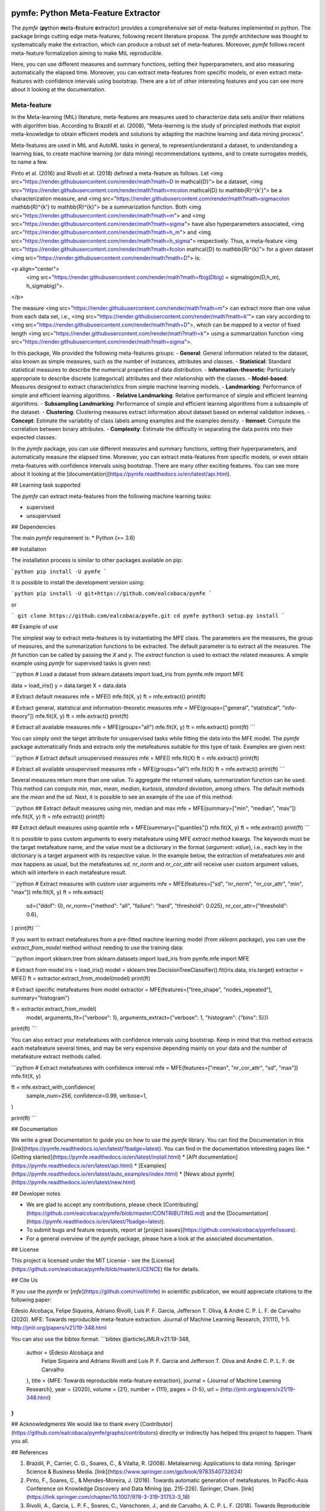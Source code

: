 .. -*- mode: rst -*-


|Travis|_ |Codecov|_ |DOC|_ |PythonVersion|_ |Pypi|_

.. |Travis| image:: https://travis-ci.org/ealcobaca/pymfe.svg?branch=master
.. _Travis: https://travis-ci.org/ealcobaca/pymfe

.. |Codecov| image:: https://codecov.io/gh/ealcobaca/pymfe/branch/master/graph/badge.svg
.. _Codecov: https://codecov.io/gh/ealcobaca/pymfe

.. |Doc| image:: https://readthedocs.org/projects/pymfe/badge/?version=latest
.. _Doc: https://pymfe.readthedocs.io/en/latest/?badge=latest

.. |PythonVersion| image:: https://img.shields.io/pypi/pyversions/pymfe.svg
.. _PythonVersion: https://www.python.org/downloads/release/python-370/

.. |Pypi| image:: https://badge.fury.io/py/pymfe.svg
.. _Pypi: https://badge.fury.io/py/pymfe


pymfe: Python Meta-Feature Extractor
====================================

The `pymfe` (**py**\ thon **m**\ eta-\ **f**\ eature **e**\ xtractor) provides a
comprehensive set of meta-features implemented in python.
The package brings cutting edge meta-features, following recent literature
propose.
The `pymfe` architecture was thought to systematically make the extraction,
which can produce a robust set of meta-features.
Moreover, `pymfe` follows recent meta-feature formalization aiming to make MtL
reproducible.

Here,  you can use different measures and summary functions, setting their
hyperparameters, and also measuring automatically the elapsed time.
Moreover,  you can extract meta-features from specific models,
or even extract meta-features with confidence intervals using bootstrap.
There are a lot of other interesting features and you can see more about it
looking at the documentation.


Meta-feature
------------

In the Meta-learning (MtL) literature, meta-features are measures used to characterize data sets and/or their relations with algorithm bias.
According to Brazdil et al. (2008), "Meta-learning is the study of principled methods that exploit meta-knowledge to obtain efficient models and solutions by adapting the machine learning and data mining process".

Meta-features are used in MtL and AutoML tasks in general, to represent/understand a dataset,  to understanding a learning bias, to create machine learning (or data mining) recommendations systems, and to create surrogates models, to name a few.

Pinto et al. (2016) and Rivolli et al. (2018) defined a meta-feature as follows.
Let <img src="https://render.githubusercontent.com/render/math?math=D \in \mathcal{D}"> be a dataset,
<img src="https://render.githubusercontent.com/render/math?math=m\colon \mathcal{D} \to \mathbb{R}^{k'}"> be a characterization measure,
and <img src="https://render.githubusercontent.com/render/math?math=\sigma\colon \mathbb{R}^{k'} \to \mathbb{R}^{k}"> be a summarization function.
Both <img src="https://render.githubusercontent.com/render/math?math=m"> and 
<img src="https://render.githubusercontent.com/render/math?math=\sigma"> have also hyperparameters associated,
<img src="https://render.githubusercontent.com/render/math?math=h_m"> and
<img src="https://render.githubusercontent.com/render/math?math=h_\sigma"> respectively.
Thus, a meta-feature <img src="https://render.githubusercontent.com/render/math?math=f\colon \mathcal{D} \to \mathbb{R}^{k}"> for a given dataset <img src="https://render.githubusercontent.com/render/math?math=D"> is:

<p align="center">
    <img src="https://render.githubusercontent.com/render/math?math=f\big(D\big) = \sigma\big(m(D,h_m), h_\sigma\big)">.
</p>

The measure <img src="https://render.githubusercontent.com/render/math?math=m"> can extract more than one value from each data set, i.e., <img src="https://render.githubusercontent.com/render/math?math=k'"> can vary according to
<img src="https://render.githubusercontent.com/render/math?math=D">, which can be mapped to a vector of fixed length
<img src="https://render.githubusercontent.com/render/math?math=k"> using a summarization function
<img src="https://render.githubusercontent.com/render/math?math=\sigma">.

In this package, We provided the following meta-features groups:
- **General**: General information related to the dataset, also known as simple measures, such as the number of instances, attributes and classes.
- **Statistical**: Standard statistical measures to describe the numerical properties of data distribution.
- **Information-theoretic**: Particularly appropriate to describe discrete (categorical) attributes and their relationship with the classes.
- **Model-based**: Measures designed to extract characteristics from simple machine learning models.
- **Landmarking**: Performance of simple and efficient learning algorithms.
- **Relative Landmarking**: Relative performance of simple and efficient learning algorithms.
- **Subsampling Landmarking**: Performance of simple and efficient learning algorithms from a subsample of the dataset.
- **Clustering**: Clustering measures extract information about dataset based on external validation indexes.
- **Concept**: Estimate the variability of class labels among examples and the examples density.
- **Itemset**: Compute the correlation between binary attributes.
- **Complexity**: Estimate the difficulty in separating the data points into their expected classes.

In the `pymfe` package, you can use different measures and summary functions, setting their hyperparameters, and automatically measure the elapsed time.
Moreover,  you can extract meta-features from specific models, or even obtain meta-features with confidence intervals using bootstrap.
There are many other exciting features. You can see more about it looking at the [documentation](https://pymfe.readthedocs.io/en/latest/api.html).


## Learning task supported

The `pymfe` can extract meta-features from the following machine learning tasks:

- supervised
- unsupervised


## Dependencies

The main `pymfe` requirement is:
* Python (>= 3.6)


## Installation

The installation process is similar to other packages available on pip:

```python
pip install -U pymfe
```

It is possible to install the development version using:

```python
pip install -U git+https://github.com/ealcobaca/pymfe
```

or

```
git clone https://github.com/ealcobaca/pymfe.git
cd pymfe
python3 setup.py install
```

## Example of use

The simplest way to extract meta-features is by instantiating the `MFE` class. The parameters are the measures, the group of measures, and the summarization functions to be extracted. The default parameter is to extract all the measures. The `fit` function can be called by passing the `X` and `y`. The `extract` function is used to extract the related measures. A simple example using `pymfe` for supervised tasks is given next:

```python
# Load a dataset
from sklearn.datasets import load_iris
from pymfe.mfe import MFE

data = load_iris()
y = data.target
X = data.data

# Extract default measures
mfe = MFE()
mfe.fit(X, y)
ft = mfe.extract()
print(ft)

# Extract general, statistical and information-theoretic measures
mfe = MFE(groups=["general", "statistical", "info-theory"])
mfe.fit(X, y)
ft = mfe.extract()
print(ft)

# Extract all available measures
mfe = MFE(groups="all")
mfe.fit(X, y)
ft = mfe.extract()
print(ft)
```

You can simply omit the target attribute for unsupervised tasks while fitting the data into the MFE model. The `pymfe` package automatically finds and extracts only the metafeatures suitable for this type of task. Examples are given next:

```python
# Extract default unsupervised measures
mfe = MFE()
mfe.fit(X)
ft = mfe.extract()
print(ft)

# Extract all available unsupervised measures
mfe = MFE(groups="all")
mfe.fit(X)
ft = mfe.extract()
print(ft)
```

Several measures return more than one value. To aggregate the returned values, summarization function can be used. This method can compute `min`, `max`, `mean`, `median`, `kurtosis`, `standard deviation`, among others. The default methods are the `mean` and the `sd`. Next, it is possible to see an example of the use of this method:

```python
## Extract default measures using min, median and max 
mfe = MFE(summary=["min", "median", "max"])
mfe.fit(X, y)
ft = mfe.extract()
print(ft)
                          
## Extract default measures using quantile
mfe = MFE(summary=["quantiles"])
mfe.fit(X, y)
ft = mfe.extract()
print(ft)
```

It is possible to pass custom arguments to every metafeature using MFE `extract` method kwargs. The keywords must be the target metafeature name, and the value must be a dictionary in the format {`argument`: `value`}, i.e., each key in the dictionary is a target argument with its respective value. In the example below, the extraction of metafeatures `min` and `max`  happens as usual, but the metafeatures `sd,` `nr_norm` and `nr_cor_attr` will receive user custom argument values, which will interfere in each metafeature result.

```python
# Extract measures with custom user arguments
mfe = MFE(features=["sd", "nr_norm", "nr_cor_attr", "min", "max"])
mfe.fit(X, y)
ft = mfe.extract(
    sd={"ddof": 0},
    nr_norm={"method": "all", "failure": "hard", "threshold": 0.025},
    nr_cor_attr={"threshold": 0.6},
)
print(ft)
```

If you want to extract metafeatures from a pre-fitted machine learning model (from `sklearn package`), you can use the `extract_from_model` method without needing to use the training data:

```python
import sklearn.tree
from sklearn.datasets import load_iris
from pymfe.mfe import MFE

# Extract from model
iris = load_iris()
model = sklearn.tree.DecisionTreeClassifier().fit(iris.data, iris.target)
extractor = MFE()
ft = extractor.extract_from_model(model)
print(ft)

# Extract specific metafeatures from model
extractor = MFE(features=["tree_shape", "nodes_repeated"], summary="histogram")

ft = extractor.extract_from_model(
    model,
    arguments_fit={"verbose": 1},
    arguments_extract={"verbose": 1, "histogram": {"bins": 5}})

print(ft)
```

You can also extract your metafeatures with confidence intervals using bootstrap. Keep in mind that this method extracts each metafeature several times, and may be very expensive depending mainly on your data and the number of metafeature extract methods called.

```python
# Extract metafeatures with confidence interval
mfe = MFE(features=["mean", "nr_cor_attr", "sd", "max"])
mfe.fit(X, y)

ft = mfe.extract_with_confidence(
    sample_num=256,
    confidence=0.99,
    verbose=1,
)

print(ft)
```


## Documentation

We write a great Documentation to guide you on how to use the `pymfe` library. You can find the Documentation in this [link](https://pymfe.readthedocs.io/en/latest/?badge=latest).
You can find in the documentation interesting pages like:
* [Getting started](https://pymfe.readthedocs.io/en/latest/install.html)
* [API documentation](https://pymfe.readthedocs.io/en/latest/api.html)
* [Examples](https://pymfe.readthedocs.io/en/latest/auto_examples/index.html)
* [News about pymfe](https://pymfe.readthedocs.io/en/latest/new.html)


## Developer notes

* We are glad to accept any contributions, please check [Contributing](https://github.com/ealcobaca/pymfe/blob/master/CONTRIBUTING.md) and the [Documentation](https://pymfe.readthedocs.io/en/latest/?badge=latest).
* To submit bugs and feature requests, report at [project issues](https://github.com/ealcobaca/pymfe/issues).
* For a general overview of the `pymfe` package, please have a look at the associated documentation.


## License

This project is licensed under the MIT License - see the [License](https://github.com/ealcobaca/pymfe/blob/master/LICENCE) file for details.


## Cite Us

If you use the `pymfe` or [`mfe`](https://github.com/rivolli/mfe) in scientific publication, we would appreciate citations to the following paper:

Edesio Alcobaça, Felipe Siqueira, Adriano Rivolli, Luís P. F. Garcia, Jefferson T. Oliva, & André C. P. L. F. de Carvalho (2020). MFE: Towards reproducible meta-feature extraction. Journal of Machine Learning Research, 21(111), 1-5. http://jmlr.org/papers/v21/19-348.html

You can also use the bibtex format:
```bibtex
@article{JMLR:v21:19-348,
  author  = {Edesio Alcobaça and
             Felipe Siqueira and
             Adriano Rivolli and
             Luís P. F. Garcia and
             Jefferson T. Oliva and
             André C. P. L. F. de Carvalho
  },
  title   = {MFE: Towards reproducible meta-feature extraction},
  journal = {Journal of Machine Learning Research},
  year    = {2020},
  volume  = {21},
  number  = {111},
  pages   = {1-5},
  url     = {http://jmlr.org/papers/v21/19-348.html}
}
```


## Acknowledgments
We would like to thank every [Contributor](https://github.com/ealcobaca/pymfe/graphs/contributors) directly or indirectly has helped this project to happen. Thank you all.


## References
 
1. Brazdil, P., Carrier, C. G., Soares, C., & Vilalta, R. (2008). Metalearning: Applications to data mining. Springer Science & Business Media. [link](https://www.springer.com/gp/book/9783540732624)
2. Pinto, F., Soares, C., & Mendes-Moreira, J. (2016). Towards automatic generation of metafeatures. In Pacific-Asia Conference on Knowledge Discovery and Data Mining (pp. 215-226). Springer, Cham. [link](https://link.springer.com/chapter/10.1007/978-3-319-31753-3_18)
3. Rivolli, A., Garcia, L. P. F., Soares, C., Vanschoren, J., and de Carvalho, A. C. P. L. F. (2018). Towards Reproducible Empirical Research in Meta-Learning. arXiv:1808.10406. [link](https://arxiv.org/abs/1808.10406)
